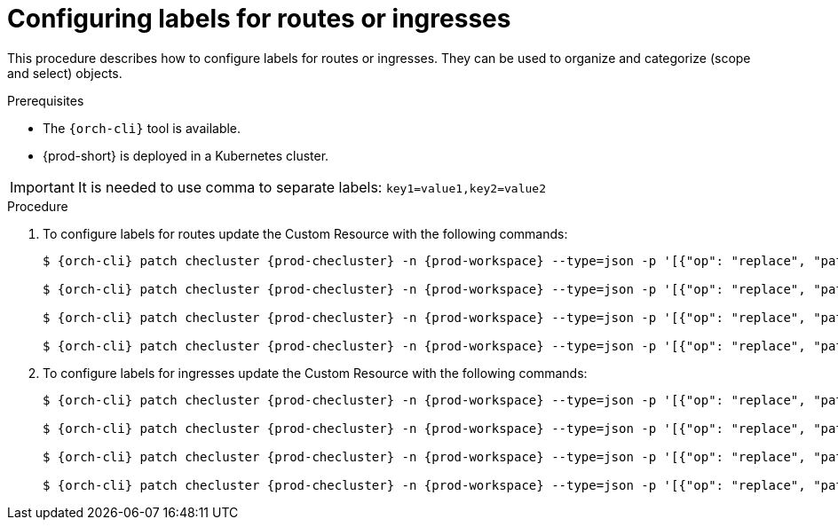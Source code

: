 
[id="configuring-labels-for-routes_ingresses_{context}"]
= Configuring labels for routes or ingresses

This procedure describes how to configure labels for routes or ingresses. They can be used to organize and categorize (scope and select) objects.

.Prerequisites

* The `{orch-cli}` tool is available.
* {prod-short} is deployed in a Kubernetes cluster.

IMPORTANT: It is needed to use comma to separate labels: `key1=value1,key2=value2`

.Procedure

. To configure labels for routes update the Custom Resource with the following commands:
+
[subs="+quotes,+attributes"]
----
$ {orch-cli} patch checluster {prod-checluster} -n {prod-workspace} --type=json -p '[{"op": "replace", "path": "/spec/server/route/labels", "value": "__<labels for a {prod-id-short} server route>__"}]'

$ {orch-cli} patch checluster {prod-checluster} -n {prod-workspace} --type=json -p '[{"op": "replace", "path": "/spec/auth/route/labels", "value": "__<labels for a {identity-provider} route>__"}]'

$ {orch-cli} patch checluster {prod-checluster} -n {prod-workspace} --type=json -p '[{"op": "replace", "path": "/spec/server/pluginRegistryRouteLabels", "value": "__<labels for a plugin registry route>__"}]'

$ {orch-cli} patch checluster {prod-checluster} -n {prod-workspace} --type=json -p '[{"op": "replace", "path": "/spec/server/devfileRegistryRouteLabels", "value": "__<labels for a devfile registry route>__"}]'
----

. To configure labels for ingresses update the Custom Resource with the following commands:
+
[subs="+quotes,+attributes"]
----
$ {orch-cli} patch checluster {prod-checluster} -n {prod-workspace} --type=json -p '[{"op": "replace", "path": "/spec/server/ingress/labels", "value": "__<labels for a {prod-id-short} server ingress>__"}]'

$ {orch-cli} patch checluster {prod-checluster} -n {prod-workspace} --type=json -p '[{"op": "replace", "path": "/spec/auth/ingress/labels", "value": "__<labels for a {identity-provider} ingress>__"}]'

$ {orch-cli} patch checluster {prod-checluster} -n {prod-workspace} --type=json -p '[{"op": "replace", "path": "/spec/server/pluginRegistryIngressLabels", "value": "__<labels for a plugin registry ingress>__"}]'

$ {orch-cli} patch checluster {prod-checluster} -n {prod-workspace} --type=json -p '[{"op": "replace", "path": "/spec/server/devfileRegistryIngressLabels", "value": "__<labels for a devfile registry ingress>__"}]'
----
